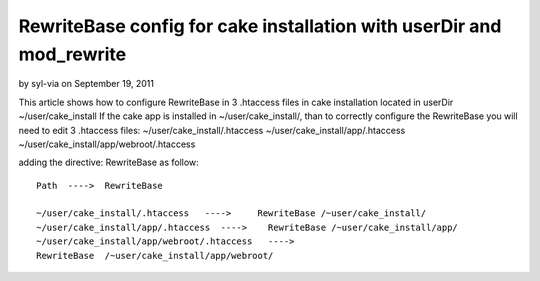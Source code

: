 RewriteBase config for cake installation with userDir and mod_rewrite
=====================================================================

by syl-via on September 19, 2011

This article shows how to configure RewriteBase in 3 .htaccess files
in cake installation located in userDir ~/user/cake_install
If the cake app is installed in ~/user/cake_install/, than to
correctly configure the RewriteBase you will need to edit 3 .htaccess
files:
~/user/cake_install/.htaccess
~/user/cake_install/app/.htaccess
~/user/cake_install/app/webroot/.htaccess

adding the directive: RewriteBase as follow:

::

    
    Path  ---->  RewriteBase
    	
    ~/user/cake_install/.htaccess   ---->     RewriteBase /~user/cake_install/
    ~/user/cake_install/app/.htaccess  ---->    RewriteBase /~user/cake_install/app/
    ~/user/cake_install/app/webroot/.htaccess   ---->  
    RewriteBase  /~user/cake_install/app/webroot/
     




.. meta::
    :title: RewriteBase config for cake installation with userDir and mod_rewrite 
    :description: CakePHP Article related to ,Tutorials
    :keywords: ,Tutorials
    :copyright: Copyright 2011 syl-via
    :category: tutorials

